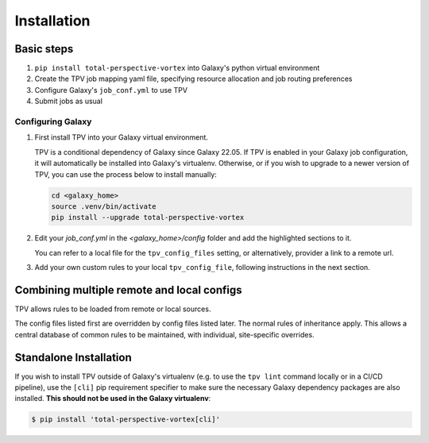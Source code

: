 ############
Installation
############

Basic steps
-----------

1. ``pip install total-perspective-vortex`` into Galaxy's python virtual environment
2. Create the TPV job mapping yaml file, specifying resource allocation and job routing preferences
3. Configure Galaxy's ``job_conf.yml`` to use TPV
4. Submit jobs as usual

Configuring Galaxy
==================

1. First install TPV into your Galaxy virtual environment.

   TPV is a conditional dependency of Galaxy since Galaxy 22.05. If TPV is enabled in your Galaxy job configuration, it
   will automatically be installed into Galaxy's virtualenv. Otherwise, or if you wish to upgrade to a newer version of
   TPV, you can use the process below to install manually:

   .. code-block:: shell

        cd <galaxy_home>
        source .venv/bin/activate
        pip install --upgrade total-perspective-vortex


2. Edit your `job_conf.yml` in the `<galaxy_home>/config` folder and add the
   highlighted sections to it.

   You can refer to a local file for the ``tpv_config_files`` setting, or alternatively,
   provider a link to a remote url.

   .. literalinclude:: ../samples/job_conf.yml
    :language: yaml
    :linenos:
    :emphasize-lines: 15,17-24

3. Add your own custom rules to your local ``tpv_config_file``, following instructions in
   the next section.


Combining multiple remote and local configs
--------------------------------------------

TPV allows rules to be loaded from remote or local sources.

.. code-block:: yaml
   :linenos:
   :emphasize-lines: 7-9,14-19

   tpv_dispatcher:
    runner: dynamic
    type: python
    function: map_tool_to_destination
    rules_module: tpv.rules
    tpv_config_files:
      - https://gxy.io/tpv/db-latest.yml
      - config/tpv_rules_australia.yml

The config files listed first are overridden by config files listed later. The normal rules of inheritance apply.
This allows a central database of common rules to be maintained, with individual, site-specific overrides.


Standalone Installation
-----------------------

If you wish to install TPV outside of Galaxy's virtualenv (e.g. to use the ``tpv lint`` command locally or in a CI/CD
pipeline), use the ``[cli]`` pip requirement specifier to make sure the necessary Galaxy dependency packages are also
installed. **This should not be used in the Galaxy virtualenv**:

.. code-block:: console

   $ pip install 'total-perspective-vortex[cli]'
